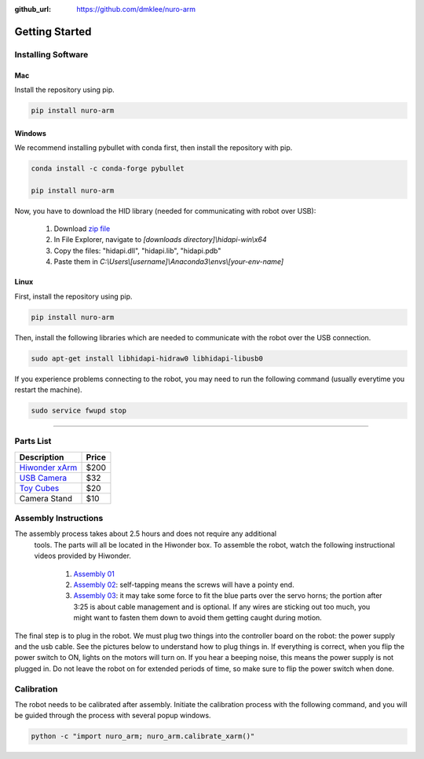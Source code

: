 :github_url: https://github.com/dmklee/nuro-arm

Getting Started
===============

Installing Software
-------------------

Mac
+++

Install the repository using pip.

.. code-block:: bash

    pip install nuro-arm

Windows
+++++++

We recommend installing pybullet with conda first, then install the repository with pip.

.. code-block:: bash

    conda install -c conda-forge pybullet

    pip install nuro-arm

Now, you have to download the HID library (needed for communicating with robot over USB):

    #. Download `zip file <https://github.com/libusb/hidapi/releases/download/hidapi-0.10.1/hidapi-win.zip>`_
    #. In File Explorer, navigate to `[downloads directory]\\hidapi-win\\x64`
    #. Copy the files: "hidapi.dll", "hidapi.lib", "hidapi.pdb"
    #. Paste them in `C:\\Users\\[username]\\Anaconda3\\envs\\[your-env-name]`


Linux
+++++++

First, install the repository using pip.

.. code-block:: bash

    pip install nuro-arm

Then, install the following libraries which are needed to communicate with the 
robot over the USB connection.

.. code-block:: bash

    sudo apt-get install libhidapi-hidraw0 libhidapi-libusb0

If you experience problems connecting to the robot, you may need to run the
following command (usually everytime you restart the machine).

.. code-block:: bash

    sudo service fwupd stop


-------------------------------------------------------------

Parts List
----------

.. list-table::
    :header-rows: 1
    
    * - Description
      - Price
    * - `Hiwonder xArm <https://www.amazon.com/LewanSoul-Programmable-Feedback-Parameter-Programming/dp/B0793PFGCY/ref=sr_1_3?dchild=1&keywords=lewansoul+xarm&qid=1618417178&sr=8-3>`_
      - $200
    * - `USB Camera <https://www.amazon.com/ELP-megapixel-Camera-Module-120degree/dp/B01DRJXDEA/ref=sr_1_1?crid=12SN0I987B5WH&dchild=1&keywords=elp+megapixel+super+mini+720p+usb+camera+module+with+120degree+lens&qid=1618417242&sprefix=elp+camera+megapix%2Caps%2C157&sr=8-1>`_
      - $32
    * - `Toy Cubes <https://www.amazon.com/ETA-hand2mind-1-inch-Color-Cubes/dp/B01J6GC83U/ref=sr_1_13?dchild=1&keywords=wooden+cubes+color&qid=1619112911&sr=8-13>`_
      - $20
    * - Camera Stand
      - $10

Assembly Instructions
---------------------
The assembly process takes about 2.5 hours and does not require any additional
 tools. The parts will all be located in the Hiwonder box. To assemble the
 robot, watch the following instructional videos provided by Hiwonder.

	#. `Assembly 01 <https://www.youtube.com/watch?v=68N5oQAYfEI>`_
	#. `Assembly 02 <https://www.youtube.com/watch?v=BhTdgkRTBoE>`_: self-tapping means the screws will have a pointy end.
	#. `Assembly 03 <https://www.youtube.com/watch?v=ij0365iMALk>`_: it may take some force to fit the blue parts over the servo horns;  the portion after 3:25 is about cable management and is optional. If any wires are sticking out too much, you might want to fasten them down to avoid them getting caught during motion.

The final step is to plug in the robot.  We must plug two things into the controller board on the robot: the power supply and the usb cable.  See the pictures below to understand how to plug things in.  If everything is correct, when you flip the power switch to ON, lights on the motors will turn on.  If you hear a beeping noise, this means the power supply is not plugged in.  Do not leave the robot on for extended periods of time, so make sure to flip the power switch when done.

.. image:: ../images/installation_guide/arm_plugin_parts.png
	:width: 350px
	:alt: how to plug in robot
	:align: center

.. image:: ../images/installation_guide/arm_plugin_with_text.png
	:width: 500px
	:alt: how to plug in robot
	:align: center


.. _Calibration:

Calibration
-----------
The robot needs to be calibrated after assembly.  Initiate the calibration process with the following command, and you will be guided through the process with several popup windows.

.. code-block:: bash

    python -c "import nuro_arm; nuro_arm.calibrate_xarm()"

